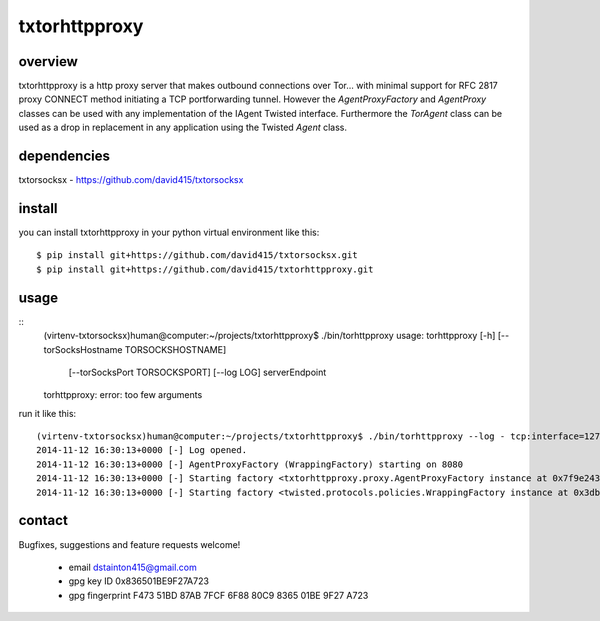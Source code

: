 
==============
txtorhttpproxy
==============



overview
--------

txtorhttpproxy is a http proxy server that makes outbound connections over Tor...
with minimal support for RFC 2817 proxy CONNECT method initiating a TCP portforwarding tunnel.
However the `AgentProxyFactory` and `AgentProxy` classes can be used with any
implementation of the IAgent Twisted interface. Furthermore the `TorAgent` class
can be used as a drop in replacement in any application using the Twisted `Agent` class.



dependencies
------------

txtorsocksx - https://github.com/david415/txtorsocksx



install
-------

you can install txtorhttpproxy in your python virtual environment like this::

   $ pip install git+https://github.com/david415/txtorsocksx.git
   $ pip install git+https://github.com/david415/txtorhttpproxy.git



usage
-----

::
   (virtenv-txtorsocksx)human@computer:~/projects/txtorhttpproxy$ ./bin/torhttpproxy
   usage: torhttpproxy [-h] [--torSocksHostname TORSOCKSHOSTNAME]
                       [--torSocksPort TORSOCKSPORT] [--log LOG]
                       serverEndpoint
   torhttpproxy: error: too few arguments


run it like this::

   (virtenv-txtorsocksx)human@computer:~/projects/txtorhttpproxy$ ./bin/torhttpproxy --log - tcp:interface=127.0.0.1:8080
   2014-11-12 16:30:13+0000 [-] Log opened.
   2014-11-12 16:30:13+0000 [-] AgentProxyFactory (WrappingFactory) starting on 8080
   2014-11-12 16:30:13+0000 [-] Starting factory <txtorhttpproxy.proxy.AgentProxyFactory instance at 0x7f9e243827a0>
   2014-11-12 16:30:13+0000 [-] Starting factory <twisted.protocols.policies.WrappingFactory instance at 0x3db23b0>



contact
-------

Bugfixes, suggestions and feature requests welcome!

  - email dstainton415@gmail.com
  - gpg key ID 0x836501BE9F27A723
  - gpg fingerprint F473 51BD 87AB 7FCF 6F88  80C9 8365 01BE 9F27 A723

